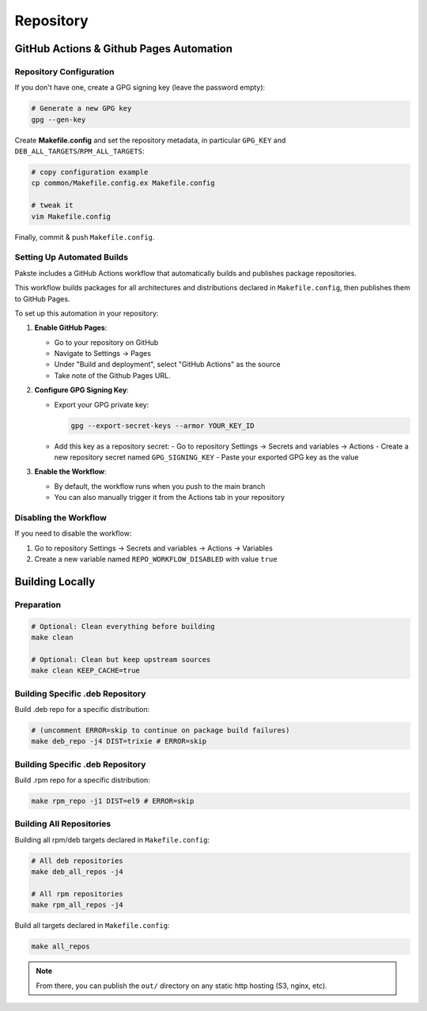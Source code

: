 Repository
==========

GitHub Actions & Github Pages Automation
----------------------------------------

Repository Configuration
~~~~~~~~~~~~~~~~~~~~~~~~

If you don't have one, create a GPG signing key (leave the password empty):

.. sourcecode:: bash

    # Generate a new GPG key
    gpg --gen-key

Create **Makefile.config** and set the repository metadata, in particular ``GPG_KEY`` and ``DEB_ALL_TARGETS``/``RPM_ALL_TARGETS``:

.. sourcecode:: bash

    # copy configuration example
    cp common/Makefile.config.ex Makefile.config

    # tweak it
    vim Makefile.config

Finally, commit & push ``Makefile.config``.

Setting Up Automated Builds
~~~~~~~~~~~~~~~~~~~~~~~~~~~

Pakste includes a GitHub Actions workflow that automatically builds and publishes package repositories.

This workflow builds packages for all architectures and distributions declared in ``Makefile.config``, then publishes them to GitHub Pages.

To set up this automation in your repository:

1. **Enable GitHub Pages**:

   - Go to your repository on GitHub
   - Navigate to Settings → Pages
   - Under "Build and deployment", select "GitHub Actions" as the source
   - Take note of the Github Pages URL.

2. **Configure GPG Signing Key**:

   - Export your GPG private key:

     .. sourcecode:: bash

         gpg --export-secret-keys --armor YOUR_KEY_ID

   - Add this key as a repository secret:
     - Go to repository Settings → Secrets and variables → Actions
     - Create a new repository secret named ``GPG_SIGNING_KEY``
     - Paste your exported GPG key as the value

3. **Enable the Workflow**:

   - By default, the workflow runs when you push to the main branch
   - You can also manually trigger it from the Actions tab in your repository

Disabling the Workflow
~~~~~~~~~~~~~~~~~~~~~~

If you need to disable the workflow:

1. Go to repository Settings → Secrets and variables → Actions → Variables
2. Create a new variable named ``REPO_WORKFLOW_DISABLED`` with value ``true``

Building Locally
----------------

Preparation
~~~~~~~~~~~

.. sourcecode:: bash

    # Optional: Clean everything before building
    make clean

    # Optional: Clean but keep upstream sources
    make clean KEEP_CACHE=true

Building Specific .deb Repository
~~~~~~~~~~~~~~~~~~~~~~~~~~~~~~~~~

Build .deb repo for a specific distribution:

.. sourcecode:: bash

    # (uncomment ERROR=skip to continue on package build failures)
    make deb_repo -j4 DIST=trixie # ERROR=skip

Building Specific .deb Repository
~~~~~~~~~~~~~~~~~~~~~~~~~~~~~~~~~

Build .rpm repo for a specific distribution:

.. sourcecode:: bash

    make rpm_repo -j1 DIST=el9 # ERROR=skip

Building All Repositories
~~~~~~~~~~~~~~~~~~~~~~~~~

Building all rpm/deb targets declared in ``Makefile.config``:

.. sourcecode:: bash

    # All deb repositories
    make deb_all_repos -j4

    # All rpm repositories
    make rpm_all_repos -j4

Build all targets declared in ``Makefile.config``:

.. sourcecode:: bash

    make all_repos

.. note::

    From there, you can publish the ``out/`` directory on any static http hosting (S3, nginx, etc).
